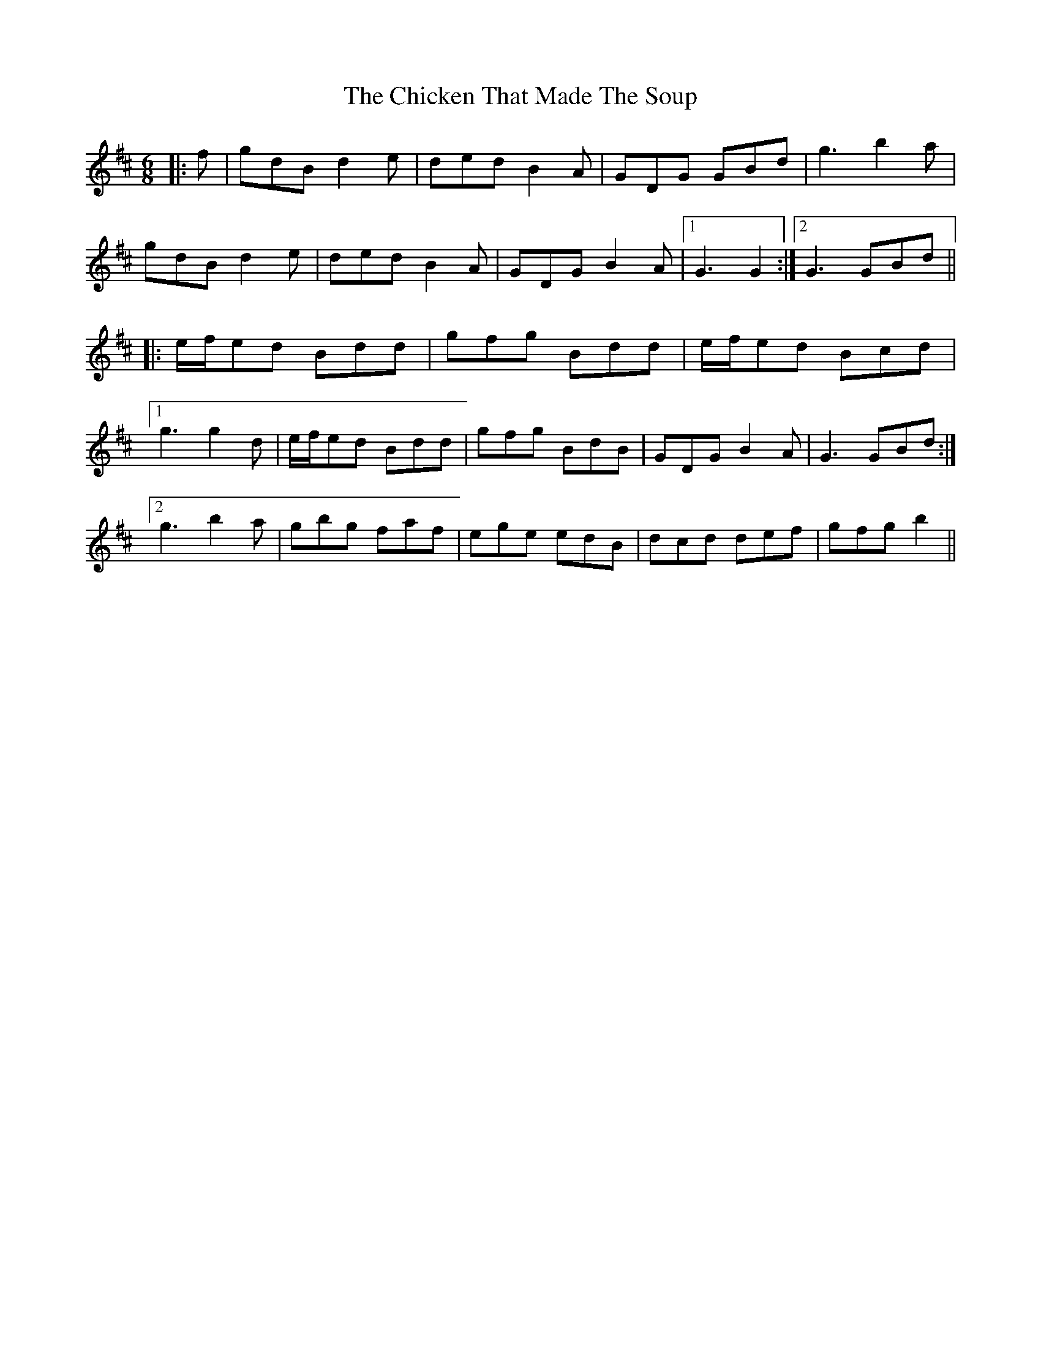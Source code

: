 X: 7001
T: Chicken That Made The Soup, The
R: jig
M: 6/8
K: Dmajor
|:f|gdB d2 e|ded B2 A|GDG GBd|g3 b2 a|
gdB d2 e|ded B2 A|GDG B2 A|1 G3 G2:|2 G3 GBd||
|:e/f/ed Bdd|gfg Bdd|e/f/ed Bcd|
[1 g3 g2 d|e/f/ed Bdd|gfg BdB|GDG B2 A|G3 GBd:|
[2 g3 b2 a|gbg faf|ege edB|dcd def|gfg b2||

